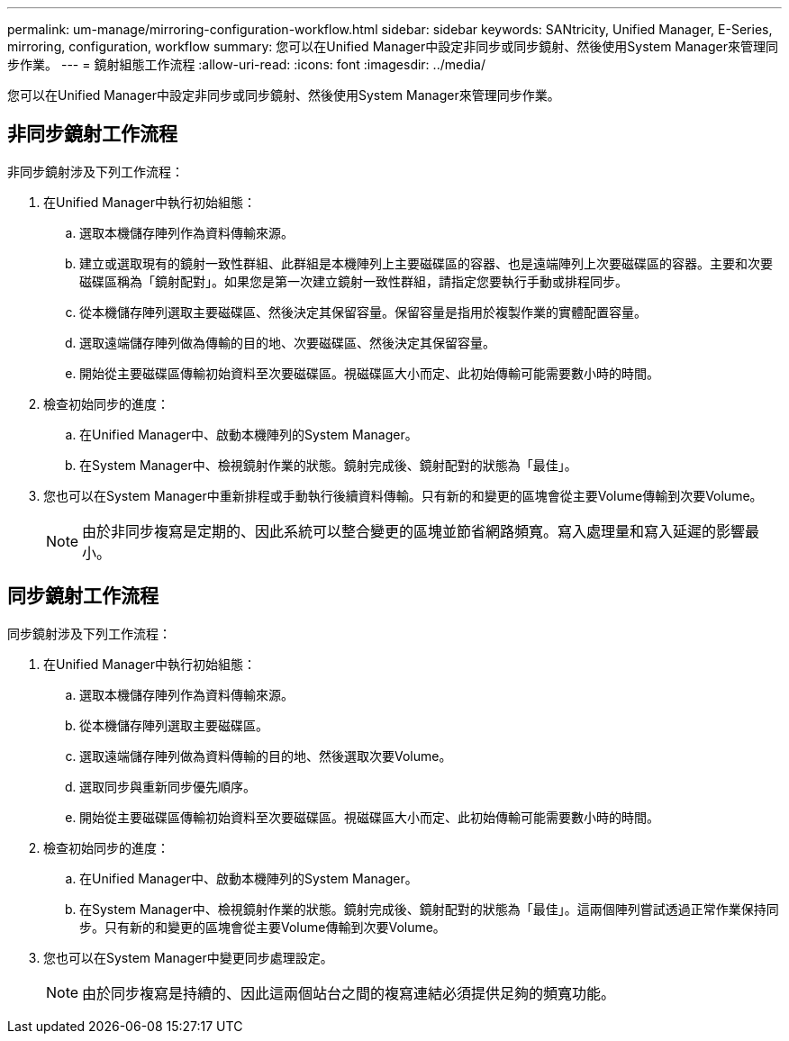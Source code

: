 ---
permalink: um-manage/mirroring-configuration-workflow.html 
sidebar: sidebar 
keywords: SANtricity, Unified Manager, E-Series, mirroring, configuration, workflow 
summary: 您可以在Unified Manager中設定非同步或同步鏡射、然後使用System Manager來管理同步作業。 
---
= 鏡射組態工作流程
:allow-uri-read: 
:icons: font
:imagesdir: ../media/


[role="lead"]
您可以在Unified Manager中設定非同步或同步鏡射、然後使用System Manager來管理同步作業。



== 非同步鏡射工作流程

非同步鏡射涉及下列工作流程：

. 在Unified Manager中執行初始組態：
+
.. 選取本機儲存陣列作為資料傳輸來源。
.. 建立或選取現有的鏡射一致性群組、此群組是本機陣列上主要磁碟區的容器、也是遠端陣列上次要磁碟區的容器。主要和次要磁碟區稱為「鏡射配對」。如果您是第一次建立鏡射一致性群組，請指定您要執行手動或排程同步。
.. 從本機儲存陣列選取主要磁碟區、然後決定其保留容量。保留容量是指用於複製作業的實體配置容量。
.. 選取遠端儲存陣列做為傳輸的目的地、次要磁碟區、然後決定其保留容量。
.. 開始從主要磁碟區傳輸初始資料至次要磁碟區。視磁碟區大小而定、此初始傳輸可能需要數小時的時間。


. 檢查初始同步的進度：
+
.. 在Unified Manager中、啟動本機陣列的System Manager。
.. 在System Manager中、檢視鏡射作業的狀態。鏡射完成後、鏡射配對的狀態為「最佳」。


. 您也可以在System Manager中重新排程或手動執行後續資料傳輸。只有新的和變更的區塊會從主要Volume傳輸到次要Volume。
+
[NOTE]
====
由於非同步複寫是定期的、因此系統可以整合變更的區塊並節省網路頻寬。寫入處理量和寫入延遲的影響最小。

====




== 同步鏡射工作流程

同步鏡射涉及下列工作流程：

. 在Unified Manager中執行初始組態：
+
.. 選取本機儲存陣列作為資料傳輸來源。
.. 從本機儲存陣列選取主要磁碟區。
.. 選取遠端儲存陣列做為資料傳輸的目的地、然後選取次要Volume。
.. 選取同步與重新同步優先順序。
.. 開始從主要磁碟區傳輸初始資料至次要磁碟區。視磁碟區大小而定、此初始傳輸可能需要數小時的時間。


. 檢查初始同步的進度：
+
.. 在Unified Manager中、啟動本機陣列的System Manager。
.. 在System Manager中、檢視鏡射作業的狀態。鏡射完成後、鏡射配對的狀態為「最佳」。這兩個陣列嘗試透過正常作業保持同步。只有新的和變更的區塊會從主要Volume傳輸到次要Volume。


. 您也可以在System Manager中變更同步處理設定。
+
[NOTE]
====
由於同步複寫是持續的、因此這兩個站台之間的複寫連結必須提供足夠的頻寬功能。

====

